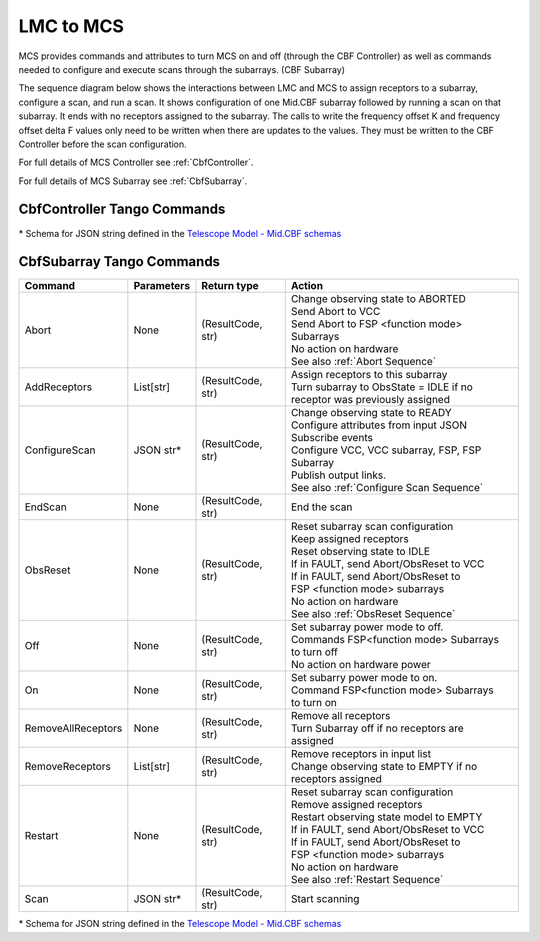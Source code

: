 LMC to MCS
=====================

MCS provides commands and attributes to turn MCS on and off (through the CBF Controller)
as well as commands needed to configure and execute scans through the subarrays. (CBF Subarray)

The sequence diagram below shows the interactions between LMC and MCS to assign 
receptors to a subarray, configure a scan, and run a scan. 
It shows configuration of one Mid.CBF subarray
followed by running a scan on that subarray. It ends with no receptors assigned
to the subarray. The calls to write the frequency offset K and frequency offset
delta F values only need to be written when there are updates to the values. They must
be written to the CBF Controller before the scan configuration.

For full details of MCS Controller see :ref:`CbfController`.

For full details of MCS Subarray see :ref:`CbfSubarray`.

.. uml:: ../../diagrams/mid-cbf-scan-ops.puml

CbfController Tango Commands
------------------------------
.. hello::

\* Schema for JSON string defined in the `Telescope Model - Mid.CBF schemas <https://developer.skao.int/projects/ska-telmodel/en/latest/schemas/midcbf/ska-mid-cbf.html>`_

CbfSubarray Tango Commands
----------------------------

+----------------------+---------------+--------------------+-------------------------------------------------+
| Command              | Parameters    | Return type        | Action                                          |
+======================+===============+====================+=================================================+
| Abort                | None          | (ResultCode, str)  | | Change observing state to ABORTED             |
|                      |               |                    | | Send Abort to VCC                             |
|                      |               |                    | | Send Abort to FSP <function mode> Subarrays   |
|                      |               |                    | | No action on hardware                         |
|                      |               |                    | | See also :ref:`Abort Sequence`                |
+----------------------+---------------+--------------------+-------------------------------------------------+
| AddReceptors         | List[str]     | (ResultCode, str)  | | Assign receptors to this subarray             |
|                      |               |                    | | Turn subarray to ObsState = IDLE if no        |
|                      |               |                    | | receptor was previously assigned              |
+----------------------+---------------+--------------------+-------------------------------------------------+
| ConfigureScan        | JSON str*     | (ResultCode, str)  | | Change observing state to READY               |
|                      |               |                    | | Configure attributes from input JSON          |
|                      |               |                    | | Subscribe events                              |
|                      |               |                    | | Configure VCC, VCC subarray, FSP, FSP Subarray|
|                      |               |                    | | Publish output links.                         |
|                      |               |                    | | See also :ref:`Configure Scan Sequence`       |
+----------------------+---------------+--------------------+-------------------------------------------------+
| EndScan              | None          | (ResultCode, str)  | End the scan                                    |
+----------------------+---------------+--------------------+-------------------------------------------------+
| ObsReset             | None          | (ResultCode, str)  | | Reset subarray scan configuration             |
|                      |               |                    | | Keep assigned receptors                       |
|                      |               |                    | | Reset observing state to IDLE                 |
|                      |               |                    | | If in FAULT, send Abort/ObsReset to VCC       |
|                      |               |                    | | If in FAULT, send Abort/ObsReset to           |
|                      |               |                    | | FSP <function mode> subarrays                 |
|                      |               |                    | | No action on hardware                         |
|                      |               |                    | | See also :ref:`ObsReset Sequence`             |
+----------------------+---------------+--------------------+-------------------------------------------------+
| Off                  | None          | (ResultCode, str)  | | Set subarray power mode to off.               |
|                      |               |                    | | Commands FSP<function mode> Subarrays         |
|                      |               |                    | | to turn off                                   |
|                      |               |                    | | No action on hardware power                   |
+----------------------+---------------+--------------------+-------------------------------------------------+
| On                   | None          | (ResultCode, str)  | | Set subarry power mode to on.                 |
|                      |               |                    | | Command FSP<function mode> Subarrays          |
|                      |               |                    | | to turn on                                    |
+----------------------+---------------+--------------------+-------------------------------------------------+
| RemoveAllReceptors   | None          | (ResultCode, str)  | | Remove all receptors                          |
|                      |               |                    | | Turn Subarray off if no receptors are         |
|                      |               |                    | | assigned                                      |
+----------------------+---------------+--------------------+-------------------------------------------------+
| RemoveReceptors      | List[str]     | (ResultCode, str)  | | Remove receptors in input list                |
|                      |               |                    | | Change observing state to EMPTY if no         |
|                      |               |                    | | receptors assigned                            |
+----------------------+---------------+--------------------+-------------------------------------------------+
| Restart              | None          | (ResultCode, str)  | | Reset subarray scan configuration             |
|                      |               |                    | | Remove assigned receptors                     |
|                      |               |                    | | Restart observing state model to EMPTY        |
|                      |               |                    | | If in FAULT, send Abort/ObsReset to VCC       |
|                      |               |                    | | If in FAULT, send Abort/ObsReset to           |
|                      |               |                    | | FSP <function mode> subarrays                 |
|                      |               |                    | | No action on hardware                         |
|                      |               |                    | | See also :ref:`Restart Sequence`              |
+----------------------+---------------+--------------------+-------------------------------------------------+
| Scan                 | JSON str*     | (ResultCode, str)  | Start scanning                                  |
+----------------------+---------------+--------------------+-------------------------------------------------+
   
\* Schema for JSON string defined in the `Telescope Model - Mid.CBF schemas <https://developer.skao.int/projects/ska-telmodel/en/latest/schemas/midcbf/ska-mid-cbf.html>`_




